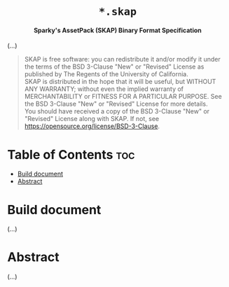 # 
# BSD SKAP --- Sparky's AssetPack Binary Format Specification
# Copyright (C) 2024 Wasym A. Alonso
# 
# This file is part of SKAP.
# 
# SKAP is free software: you can redistribute it and/or modify
# it under the terms of the BSD 3-Clause "New" or "Revised" License
# as published by The Regents of the University of California.
# 
# SKAP is distributed in the hope that it will be useful,
# but WITHOUT ANY WARRANTY; without even the implied warranty of
# MERCHANTABILITY or FITNESS FOR A PARTICULAR PURPOSE. See the
# BSD 3-Clause "New" or "Revised" License for more details.
# 
# You should have received a copy of the BSD 3-Clause "New" or
# "Revised" License along with SKAP.
# If not, see <https://opensource.org/license/BSD-3-Clause>.
# 


#+AUTHOR: Wasym A. Alonso

# Logo & Title
#+begin_html
<h1 align="center">
<img src="assets/logo.png" alt="SKAP Logo">
<br/>
<code>*.skap</code>
</h1>
#+end_html

# Subtitle
#+begin_html
<h4 align="center">
Sparky's AssetPack (SKAP) Binary Format Specification
</h4>
#+end_html

# Repository marketing badges
#+begin_html
<p align="center">
<a href="https://www.buymeacoffee.com/iwas.coder">
<img src="https://cdn.buymeacoffee.com/buttons/default-yellow.png" alt="Buy Me A Coffee" height=41>
</a>
</p>
#+end_html

# Repository info badges
#+begin_html
<p align="center">
<img src="https://img.shields.io/github/license/sparky-game/skap-spec?color=blue" alt="License">
<img src="https://img.shields.io/github/repo-size/sparky-game/skap-spec?color=blue" alt="Size">
<img src="https://img.shields.io/github/v/tag/sparky-game/skap-spec?color=blue" alt="Release">
</p>
#+end_html

(...)

# BSD-3-Clause License notice
#+begin_quote
SKAP is free software: you can redistribute it and/or modify it under the terms of the BSD 3-Clause "New" or "Revised" License as published by The Regents of the University of California. @@html:<br>@@
SKAP is distributed in the hope that it will be useful, but WITHOUT ANY WARRANTY; without even the implied warranty of MERCHANTABILITY or FITNESS FOR A PARTICULAR PURPOSE. See the BSD 3-Clause "New" or "Revised" License for more details. @@html:<br>@@
You should have received a copy of the BSD 3-Clause "New" or "Revised" License along with SKAP. If not, see <https://opensource.org/license/BSD-3-Clause>.
#+end_quote

* Table of Contents :toc:
- [[#build-document][Build document]]
- [[#abstract][Abstract]]

* Build document

(...)

* Abstract

(...)
